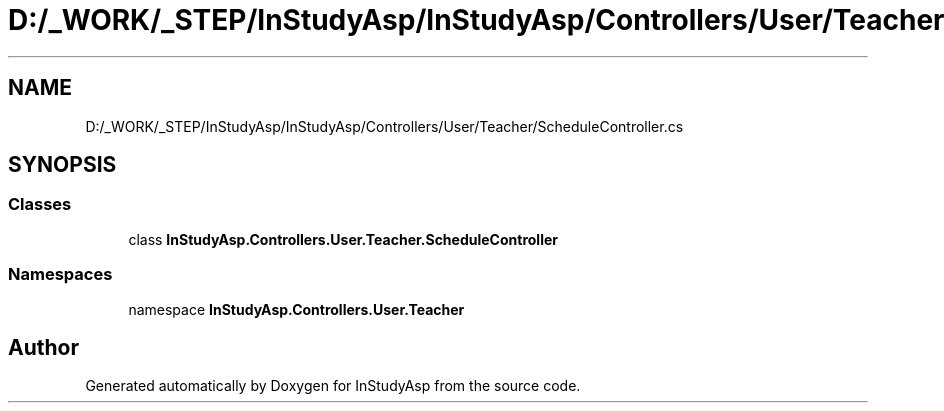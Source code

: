 .TH "D:/_WORK/_STEP/InStudyAsp/InStudyAsp/Controllers/User/Teacher/ScheduleController.cs" 3 "Fri Sep 22 2017" "InStudyAsp" \" -*- nroff -*-
.ad l
.nh
.SH NAME
D:/_WORK/_STEP/InStudyAsp/InStudyAsp/Controllers/User/Teacher/ScheduleController.cs
.SH SYNOPSIS
.br
.PP
.SS "Classes"

.in +1c
.ti -1c
.RI "class \fBInStudyAsp\&.Controllers\&.User\&.Teacher\&.ScheduleController\fP"
.br
.in -1c
.SS "Namespaces"

.in +1c
.ti -1c
.RI "namespace \fBInStudyAsp\&.Controllers\&.User\&.Teacher\fP"
.br
.in -1c
.SH "Author"
.PP 
Generated automatically by Doxygen for InStudyAsp from the source code\&.
